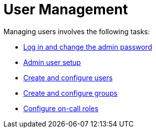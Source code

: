 
[[ga-users-intro]]
= User Management

Managing users involves the following tasks:

* xref:quick-start/users.adoc#ga-data-choices[Log in and change the admin password]
* xref:quick-start/users.adoc#ga-admin-user-setup[Admin user setup]
* <<deep-dive/user-management/user-config.adoc#ga-user-config, Create and configure users>>
* <<deep-dive/user-management/user-groups.adoc#ga-user-groups, Create and configure groups>>
* <<deep-dive/user-management/user-oncall.adoc#ga-on-call-role, Configure on-call roles>>

